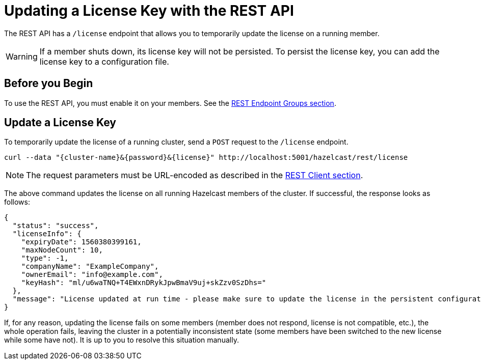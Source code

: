 = Updating a License Key with the REST API
:description: The REST API has a /license endpoint that allows you to temporarily update the license on a running member.

The REST API has a `/license` endpoint that allows you to temporarily update the license on a running member.

WARNING: If a member shuts down, its license key will not be persisted. To persist the license key, you can add the license key to a configuration file.

== Before you Begin

To use the REST API, you must enable it on your members. See the xref:clients:rest.adoc#using-the-rest-endpoint-groups[REST Endpoint Groups section].

== Update a License Key

To temporarily update the license of a running cluster, send a `POST`
request to the `/license` endpoint. 

```bash
curl --data "{cluster-name}&{password}&{license}" http://localhost:5001/hazelcast/rest/license
```

NOTE: The request parameters must be URL-encoded as described in the xref:clients:rest.adoc[REST Client section].

The above command updates the license on all running Hazelcast members of the cluster.
If successful, the response looks as follows:

```json
{
  "status": "success",
  "licenseInfo": {
    "expiryDate": 1560380399161,
    "maxNodeCount": 10,
    "type": -1,
    "companyName": "ExampleCompany",
    "ownerEmail": "info@example.com",
    "keyHash": "ml/u6waTNQ+T4EWxnDRykJpwBmaV9uj+skZzv0SzDhs="
  },
  "message": "License updated at run time - please make sure to update the license in the persistent configuration to avoid losing the changes on restart."
}
```

If, for any reason, updating the license fails on some members (member does not respond,
license is not compatible, etc.), the whole operation fails, leaving the cluster in
a potentially inconsistent state (some members have been switched to the new license
while some have not). It is up to you to resolve this situation manually.